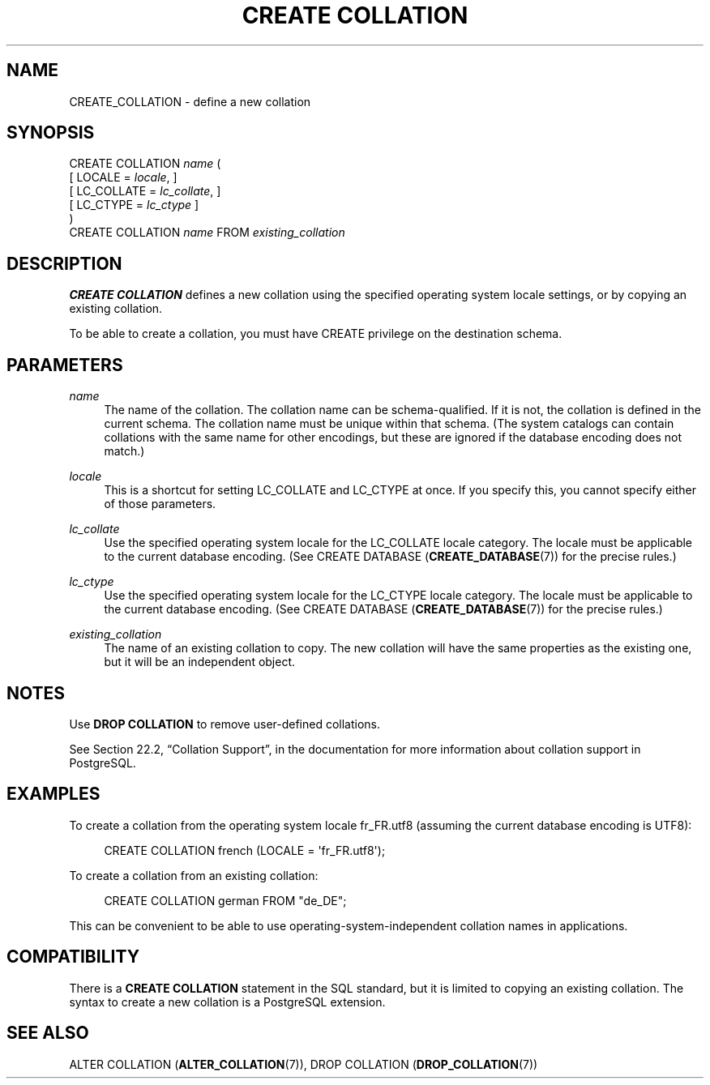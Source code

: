 '\" t
.\"     Title: CREATE COLLATION
.\"    Author: The PostgreSQL Global Development Group
.\" Generator: DocBook XSL Stylesheets v1.78.1 <http://docbook.sf.net/>
.\"      Date: 2017
.\"    Manual: PostgreSQL 9.5.10 Documentation
.\"    Source: PostgreSQL 9.5.10
.\"  Language: English
.\"
.TH "CREATE COLLATION" "7" "2017" "PostgreSQL 9.5.10" "PostgreSQL 9.5.10 Documentation"
.\" -----------------------------------------------------------------
.\" * Define some portability stuff
.\" -----------------------------------------------------------------
.\" ~~~~~~~~~~~~~~~~~~~~~~~~~~~~~~~~~~~~~~~~~~~~~~~~~~~~~~~~~~~~~~~~~
.\" http://bugs.debian.org/507673
.\" http://lists.gnu.org/archive/html/groff/2009-02/msg00013.html
.\" ~~~~~~~~~~~~~~~~~~~~~~~~~~~~~~~~~~~~~~~~~~~~~~~~~~~~~~~~~~~~~~~~~
.ie \n(.g .ds Aq \(aq
.el       .ds Aq '
.\" -----------------------------------------------------------------
.\" * set default formatting
.\" -----------------------------------------------------------------
.\" disable hyphenation
.nh
.\" disable justification (adjust text to left margin only)
.ad l
.\" -----------------------------------------------------------------
.\" * MAIN CONTENT STARTS HERE *
.\" -----------------------------------------------------------------
.SH "NAME"
CREATE_COLLATION \- define a new collation
.SH "SYNOPSIS"
.sp
.nf
CREATE COLLATION \fIname\fR (
    [ LOCALE = \fIlocale\fR, ]
    [ LC_COLLATE = \fIlc_collate\fR, ]
    [ LC_CTYPE = \fIlc_ctype\fR ]
)
CREATE COLLATION \fIname\fR FROM \fIexisting_collation\fR
.fi
.SH "DESCRIPTION"
.PP
\fBCREATE COLLATION\fR
defines a new collation using the specified operating system locale settings, or by copying an existing collation\&.
.PP
To be able to create a collation, you must have
CREATE
privilege on the destination schema\&.
.SH "PARAMETERS"
.PP
\fIname\fR
.RS 4
The name of the collation\&. The collation name can be schema\-qualified\&. If it is not, the collation is defined in the current schema\&. The collation name must be unique within that schema\&. (The system catalogs can contain collations with the same name for other encodings, but these are ignored if the database encoding does not match\&.)
.RE
.PP
\fIlocale\fR
.RS 4
This is a shortcut for setting
LC_COLLATE
and
LC_CTYPE
at once\&. If you specify this, you cannot specify either of those parameters\&.
.RE
.PP
\fIlc_collate\fR
.RS 4
Use the specified operating system locale for the
LC_COLLATE
locale category\&. The locale must be applicable to the current database encoding\&. (See
CREATE DATABASE (\fBCREATE_DATABASE\fR(7))
for the precise rules\&.)
.RE
.PP
\fIlc_ctype\fR
.RS 4
Use the specified operating system locale for the
LC_CTYPE
locale category\&. The locale must be applicable to the current database encoding\&. (See
CREATE DATABASE (\fBCREATE_DATABASE\fR(7))
for the precise rules\&.)
.RE
.PP
\fIexisting_collation\fR
.RS 4
The name of an existing collation to copy\&. The new collation will have the same properties as the existing one, but it will be an independent object\&.
.RE
.SH "NOTES"
.PP
Use
\fBDROP COLLATION\fR
to remove user\-defined collations\&.
.PP
See
Section 22.2, \(lqCollation Support\(rq, in the documentation
for more information about collation support in PostgreSQL\&.
.SH "EXAMPLES"
.PP
To create a collation from the operating system locale
fr_FR\&.utf8
(assuming the current database encoding is
UTF8):
.sp
.if n \{\
.RS 4
.\}
.nf
CREATE COLLATION french (LOCALE = \*(Aqfr_FR\&.utf8\*(Aq);
.fi
.if n \{\
.RE
.\}
.PP
To create a collation from an existing collation:
.sp
.if n \{\
.RS 4
.\}
.nf
CREATE COLLATION german FROM "de_DE";
.fi
.if n \{\
.RE
.\}
.sp
This can be convenient to be able to use operating\-system\-independent collation names in applications\&.
.SH "COMPATIBILITY"
.PP
There is a
\fBCREATE COLLATION\fR
statement in the SQL standard, but it is limited to copying an existing collation\&. The syntax to create a new collation is a
PostgreSQL
extension\&.
.SH "SEE ALSO"
ALTER COLLATION (\fBALTER_COLLATION\fR(7)), DROP COLLATION (\fBDROP_COLLATION\fR(7))
